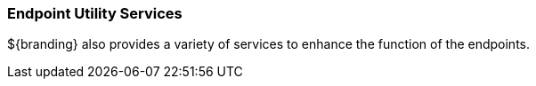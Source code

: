 
=== Endpoint Utility Services

${branding} also provides a variety of services to enhance the function of the endpoints.

